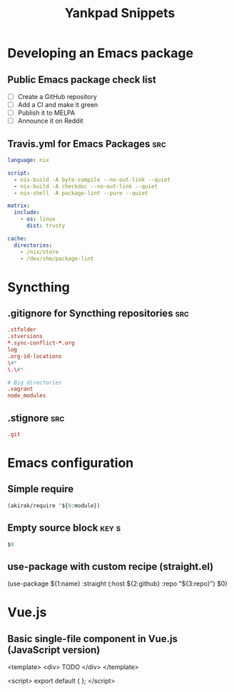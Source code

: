 # -*- eval: (add-hook 'after-save-hook 'yankpad-reload t t) -*-
#+title: Yankpad Snippets
* Developing an Emacs package
** Public Emacs package check list
- [ ] Create a GitHub repository
- [ ] Add a CI and make it green
- [ ] Publish it to MELPA
- [ ] Announce it on Reddit
** Travis.yml for Emacs Packages                                       :src:
#+begin_src yml
language: nix

script:
  - nix-build -A byte-compile --no-out-link --quiet
  - nix-build -A checkdoc --no-out-link --quiet
  - nix-shell -A package-lint --pure --quiet

matrix:
  include:
    - os: linux
      dist: trusty

cache:
  directories:
    - /nix/store
    - /dev/shm/package-lint
#+end_src
* Syncthing
** .gitignore for Syncthing repositories                               :src:
#+begin_src conf
.stfolder
.stversions
*.sync-conflict-*.org
log
.org-id-locations
\#*
\.\#*

# Big directories
.vagrant
node_modules
#+end_src
** .stignore                                                           :src:
#+begin_src conf
.git
#+end_src
* Emacs configuration
** Simple require
#+begin_src emacs-lisp
  (akirak/require '${0:module})
#+end_src
** Empty source block                                                :key:s:
#+begin_src emacs-lisp
$0
#+end_src
** use-package with custom recipe (straight.el)
(use-package ${1:name}
  :straight (:host ${2:github} :repo "${3:repo}")
  $0)
* Vue.js
** Basic single-file component in Vue.js (JavaScript version)
<template>
  <div>
    TODO
  </div>
</template>

<script>
export default {
};
</script>
